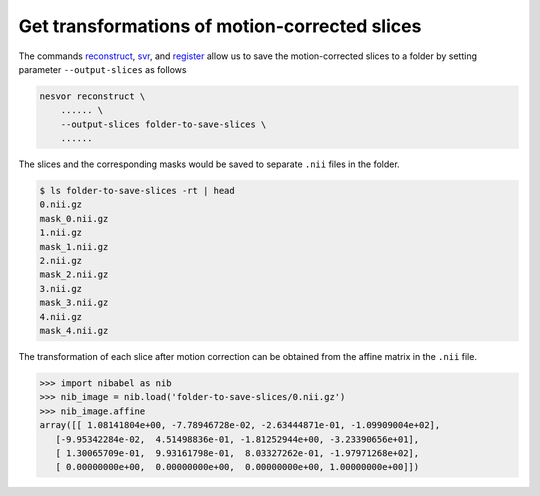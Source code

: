 Get transformations of motion-corrected slices
==============================================

The commands `reconstruct <../commands/reconstruct.html#output-slices>`__, 
`svr <../commands/svr.html#output-slices>`__, and `register <../commands/register.html#output-slices>`__ 
allow us to save the motion-corrected slices to a folder by 
setting parameter ``--output-slices`` as follows

.. code-block:: nesvorcommand

    nesvor reconstruct \
        ...... \
        --output-slices folder-to-save-slices \
        ......

The slices and the corresponding masks would be saved to separate ``.nii`` files in the folder.

.. code-block:: console

    $ ls folder-to-save-slices -rt | head
    0.nii.gz
    mask_0.nii.gz
    1.nii.gz
    mask_1.nii.gz
    2.nii.gz
    mask_2.nii.gz
    3.nii.gz
    mask_3.nii.gz
    4.nii.gz
    mask_4.nii.gz


The transformation of each slice after motion correction can be obtained from the affine matrix in the ``.nii`` file. 

.. code-block:: pycon

    >>> import nibabel as nib
    >>> nib_image = nib.load('folder-to-save-slices/0.nii.gz')
    >>> nib_image.affine
    array([[ 1.08141804e+00, -7.78946728e-02, -2.63444871e-01, -1.09909004e+02],
       [-9.95342284e-02,  4.51498836e-01, -1.81252944e+00, -3.23390656e+01],
       [ 1.30065709e-01,  9.93161798e-01,  8.03327262e-01, -1.97971268e+02],
       [ 0.00000000e+00,  0.00000000e+00,  0.00000000e+00, 1.00000000e+00]])

